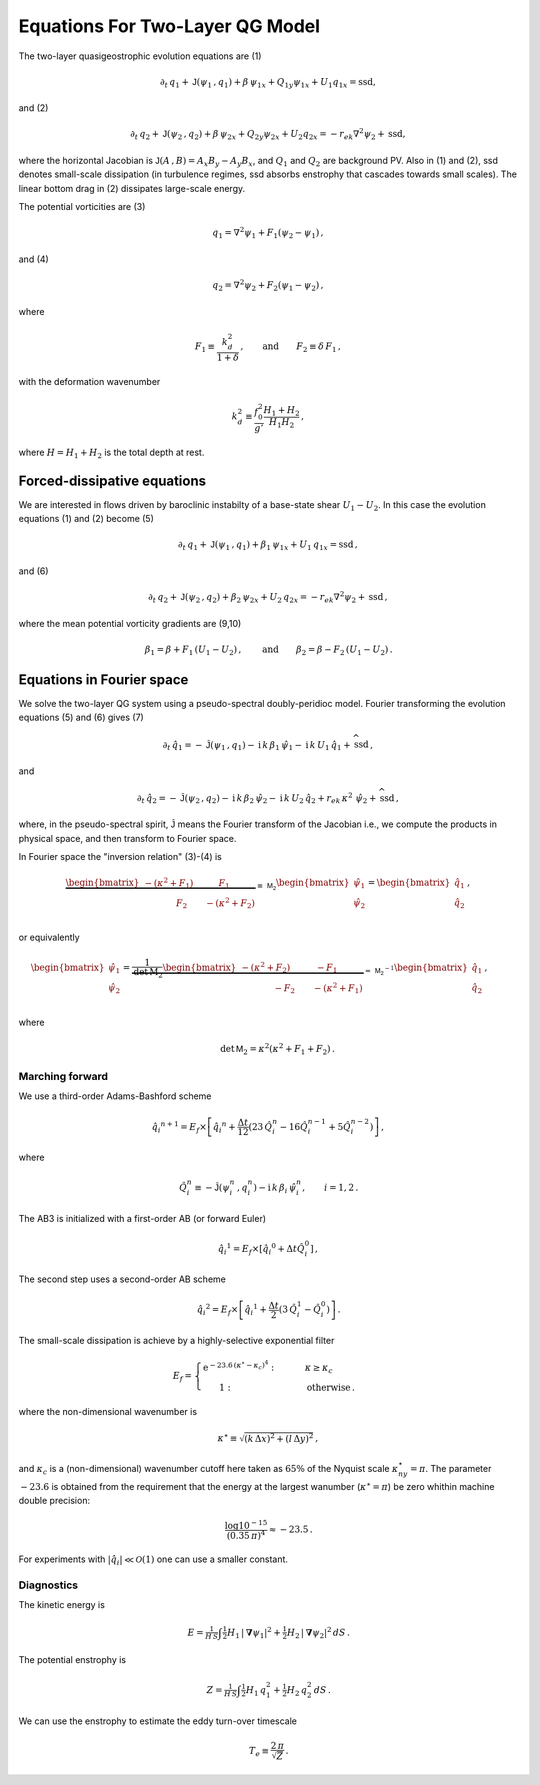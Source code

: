 
Equations For Two-Layer QG Model
================================
The two-layer quasigeostrophic evolution equations are (1)

.. math::


   \partial_t\,{q_1} + \mathsf{J}\left(\psi_1\,, q_1\right) + \beta\, {\psi_1}_x 
   + {Q_1}_y{\psi_1}_x + U_1{q_1}_x = \text{ssd},


and (2)

.. math::


   \partial_t\,{q_2} + \mathsf{J}\left(\psi_2\,, q_2\right)+ \beta\, {\psi_2}_x 
   + {Q_2}_y{\psi_2}_x + U_2 {q_2}_x = -r_{ek}\nabla^2 \psi_2 + \text{ssd},

where the horizontal Jacobian is
:math:`\mathsf{J}\left(A\,, B\right) = A_x B_y - A_y B_x`, and :math:`Q_1` 
and :math:`Q_2` are background PV. Also in (1)
and (2), ssd denotes small-scale dissipation (in turbulence regimes, ssd
absorbs enstrophy that cascades towards small scales). The linear bottom
drag in (2) dissipates large-scale energy.

The potential vorticities are (3)

.. math::


   {q_1} = \nabla^2\psi_1 + F_1\left(\psi_2 - \psi_1\right)\,,

and (4)

.. math::


   {q_2} = \nabla^2\psi_2 + F_2\left(\psi_1 - \psi_2\right)\,,

where

.. math::


   F_1 \equiv \frac{k_d^2}{1 + \delta}\,, \qquad \text{and} \qquad F_2 \equiv \delta \,F_1\,,

with the deformation wavenumber

.. math::


   k_d^2 \equiv\frac{f_0^2}{g'}\frac{H_1+H_2}{H_1 H_2}\,,

where :math:`H = H_1 + H_2` is the total depth at rest.

Forced-dissipative equations
----------------------------

We are interested in flows driven by baroclinic instabilty of a
base-state shear :math:`U_1-U_2`. In this case the evolution equations
(1) and (2) become (5)

.. math::


   \partial_t\,{q_1} + \mathsf{J}\left(\psi_1\,, q_1\right) + \beta_1\, {\psi_1}_x
   + U_1\, {q_1}_x = \text{ssd} \,,

and (6)

.. math::


   \partial_t\,{q_2} + \mathsf{J}\left(\psi_2\,, q_2\right)+ \beta_2\, {\psi_2}_x
   + U_2\, {q_2}_x = -r_{ek}\nabla^2 \psi_2 + \text{ssd}\,,

where the mean potential vorticity gradients are (9,10)

.. math::


   \beta_1 = \beta + F_1\,\left(U_1 - U_2\right)\,, \qquad \text{and} \qquad \beta_2 = \beta - F_2\,\left( U_1 - U_2\right)\,.

Equations in Fourier space
--------------------------

We solve the two-layer QG system using a pseudo-spectral doubly-peridioc
model. Fourier transforming the evolution equations (5) and (6) gives
(7)

.. math::


   \partial_t\,{\hat{q}_1} = - \hat{\mathsf{J}}\left(\psi_1\,, q_1\right) - \text{i}\,k\, \beta_1\, {\hat{\psi}_1}
   - \text{i}\, k\, U_1\, \hat{q}_1 + \widehat{\text{ssd}} \,,

and

.. math::


   \partial_t\,{\hat{q}_2} = - \hat{\mathsf{J}}\left(\psi_2\,, q_2\right)-  \text{i}\,k\, \beta_2\, {\hat{\psi}_2}
   - \text{i}\, k\, U_2\, \hat{q}_2 + r_{ek}\,\kappa^2\,\, \hat{\psi}_2 + \widehat{\text{ssd}}\,,

where, in the pseudo-spectral spirit, :math:`\hat{\mathsf{J}}` means the
Fourier transform of the Jacobian i.e., we compute the products in
physical space, and then transform to Fourier space.

In Fourier space the "inversion relation" (3)-(4) is

.. math::


   \underbrace{\begin{bmatrix}
   -(\kappa^2 + F_1) \qquad \:\:\:\:F_1\\
   \:\:\:\:\:\:\:\:\:\:\:\:\:\:\:\:\:F_2 \qquad - (\kappa^2 + F_2)\;
   \end{bmatrix}}_{\equiv \,\mathsf{M_2}}
   \begin{bmatrix}
   \hat{\psi}_1\\
   \hat{\psi}_2\\
   \end{bmatrix}
   =\begin{bmatrix}
   \hat{q}_1\\
   \hat{q}_2\\
   \end{bmatrix}
   \,,

or equivalently

.. math::


   \begin{bmatrix}
   \hat{\psi}_1\\
   \hat{\psi}_2\\
   \end{bmatrix}
   =\underbrace{\frac{1}{\text{det}\,\mathrm{M_2}}
   \begin{bmatrix}
   -(\kappa^2 + F_2) \qquad \:\:\:\:-F_1\\
   \:\:\:\:\:\:\:\:\:\:\:\:\:\:\:\:\:-F_2 \qquad - (\kappa^2 + F_1)\;
   \end{bmatrix}}_{=\,\mathsf{M_2}^{-1}}
   \begin{bmatrix}
   \hat{q}_1\\
   \hat{q}_2\\
   \end{bmatrix}
   \,,\qquad

where

.. math::


   \qquad \text{det}\,\mathsf{M}_2 = \kappa^2\left(\kappa^2 + F_1 + F_2\right)\,.

Marching forward
~~~~~~~~~~~~~~~~

We use a third-order Adams-Bashford scheme

.. math::


   {\hat{q}_i}^{n+1} = E_f\times\left[{\hat{q}_i}^{n} + \frac{\Delta t}{12}\left(23\, \hat{Q}_i^{n} -  16\hat{Q}_i^{n-1} + 5 \hat{Q}_i^{n-2}\right)\right]\,,

where

.. math::


   \hat{Q}_i^n \equiv - \hat{\mathsf{J}}\left(\psi_i^n\,, q_i^n\right) - \text{i}\,k\, \beta_i\, {\hat{\psi}_i^n}, \qquad i = 1,2\,.

The AB3 is initialized with a first-order AB (or forward Euler)

.. math::


   {\hat{q}_i}^{1} = E_f\times\left[{\hat{q}_i}^{0} + \Delta t \hat{Q}_i^{0}\right]\,,

The second step uses a second-order AB scheme

.. math::


   {\hat{q}_i}^{2} = E_f\times\left[{\hat{q}_i}^{1} + \frac{\Delta t}{2}\left(3\, \hat{Q}_i^{1} -  \hat{Q}_i^0\right)\right]\,.

The small-scale dissipation is achieve by a highly-selective exponential
filter

.. math::


   E_f =\begin{cases} \text{e}^{-23.6\,\left(\kappa^{\star} - \kappa_c\right)^4}: &\qquad \kappa \ge\kappa_c\\
   \,\,\,\,\,\,\,\,\,\,\,1:&\qquad \text{otherwise}\,.
   \end{cases}

where the non-dimensional wavenumber is

.. math::


   \kappa^{\star} \equiv \sqrt{ (k\,\Delta x)^2 + (l\,\Delta y)^2 }\, ,

and :math:`\kappa_c` is a (non-dimensional) wavenumber cutoff here taken
as :math:`65\%` of the Nyquist scale :math:`\kappa^{\star}_{ny} = \pi`.
The parameter :math:`-23.6` is obtained from the requirement that the
energy at the largest wanumber (:math:`\kappa^{\star} = \pi`) be zero
whithin machine double precision:

.. math::


   \frac{\log 10^{-15}}{(0.35\, \pi)^4} \approx -23.5\,.

For experiments with :math:`|\hat{q}_i|\ll\mathcal{O}(1)` one can use a
smaller constant.

Diagnostics
~~~~~~~~~~~

The kinetic energy is

.. math::


   E = \tfrac{1}{H\,S} \int  \tfrac{1}{2} H_1 \, |\boldsymbol{\nabla} \psi_1|^2 +  \tfrac{1}{2} H_2 \, |\boldsymbol{\nabla} \psi_2|^2 \, d S\,.

The potential enstrophy is

.. math::


   Z = \tfrac{1}{H\,S}\int \tfrac{1}{2}H_1 \, q_1^2 + \tfrac{1}{2} H_2 \, q_2^2 \, d S\,.

We can use the enstrophy to estimate the eddy turn-over timescale

.. math::


   T_e \equiv \frac{2\,\pi}{\sqrt{Z}}\,.

